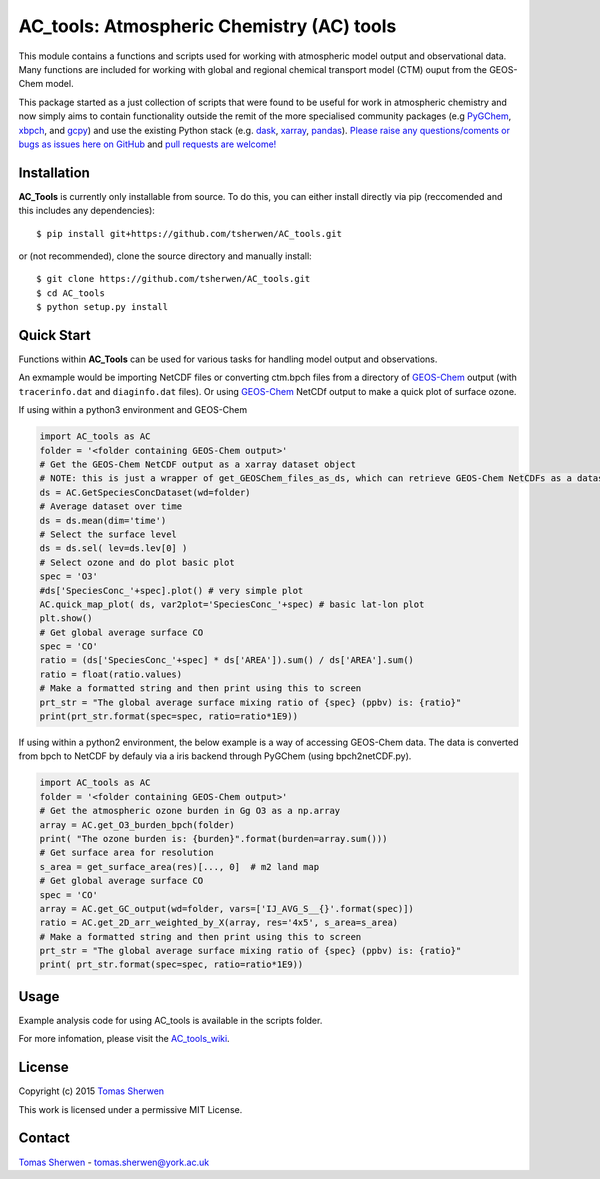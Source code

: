 AC_tools: Atmospheric Chemistry (AC) tools
======================================

This module contains a functions and scripts used for 
working with atmospheric model output and observational data. 
Many functions are included for working with global and regional 
chemical transport model (CTM) ouput from the GEOS-Chem model.

This package started as a just collection of scripts that were
found to be useful for work in atmospheric chemistry and now
simply aims to contain functionality outside the remit of the 
more specialised community packages (e.g PyGChem_, xbpch_, and 
gcpy_) and use the existing Python stack (e.g. dask_, xarray_, 
pandas_). 
`Please raise any questions/coments or bugs as issues here on GitHub <https://github.com/tsherwen/AC_tools/issues>`_ 
and `pull requests are welcome! <https://github.com/tsherwen/AC_tools/pulls>`_

Installation
------------

**AC_Tools** is currently only installable from source. To do this, you
can either install directly via pip (reccomended and this includes any dependencies)::


    $ pip install git+https://github.com/tsherwen/AC_tools.git


or (not recommended), clone the source directory and manually install::


    $ git clone https://github.com/tsherwen/AC_tools.git
    $ cd AC_tools
    $ python setup.py install



Quick Start
-----------

Functions within **AC_Tools** can be used for various tasks for handling model output and observations. 

An exmample would be importing NetCDF files or converting ctm.bpch files from a directory of GEOS-Chem_ output (with ``tracerinfo.dat`` and ``diaginfo.dat`` files). Or using GEOS-Chem_ NetCDf output to make a quick plot of surface ozone. 

If using within a python3 environment and GEOS-Chem 

.. code:: python

    import AC_tools as AC
    folder = '<folder containing GEOS-Chem output>'
    # Get the GEOS-Chem NetCDF output as a xarray dataset object
    # NOTE: this is just a wrapper of get_GEOSChem_files_as_ds, which can retrieve GEOS-Chem NetCDFs as a dataset
    ds = AC.GetSpeciesConcDataset(wd=folder)
    # Average dataset over time
    ds = ds.mean(dim='time')   
    # Select the surface level
    ds = ds.sel( lev=ds.lev[0] )      
    # Select ozone and do plot basic plot
    spec = 'O3' 
    #ds['SpeciesConc_'+spec].plot() # very simple plot
    AC.quick_map_plot( ds, var2plot='SpeciesConc_'+spec) # basic lat-lon plot
    plt.show()
    # Get global average surface CO 
    spec = 'CO'
    ratio = (ds['SpeciesConc_'+spec] * ds['AREA']).sum() / ds['AREA'].sum()
    ratio = float(ratio.values) 
    # Make a formatted string and then print using this to screen
    prt_str = "The global average surface mixing ratio of {spec} (ppbv) is: {ratio}" 
    print(prt_str.format(spec=spec, ratio=ratio*1E9))


If using within a python2 environment, the below example is a way of accessing GEOS-Chem data. The data is converted from bpch to NetCDF by defauly via a iris backend through PyGChem (using bpch2netCDF.py).

.. code:: python

    import AC_tools as AC
    folder = '<folder containing GEOS-Chem output>'
    # Get the atmospheric ozone burden in Gg O3 as a np.array
    array = AC.get_O3_burden_bpch(folder)
    print( "The ozone burden is: {burden}".format(burden=array.sum()))
    # Get surface area for resolution 
    s_area = get_surface_area(res)[..., 0]  # m2 land map
    # Get global average surface CO 
    spec = 'CO'
    array = AC.get_GC_output(wd=folder, vars=['IJ_AVG_S__{}'.format(spec)])
    ratio = AC.get_2D_arr_weighted_by_X(array, res='4x5', s_area=s_area) 
    # Make a formatted string and then print using this to screen
    prt_str = "The global average surface mixing ratio of {spec} (ppbv) is: {ratio}"
    print( prt_str.format(spec=spec, ratio=ratio*1E9))
    
    
Usage
------------

Example analysis code for using AC_tools is available in the 
scripts folder. 

For more infomation, please visit the AC_tools_wiki_.


License
-------

Copyright (c) 2015 `Tomas Sherwen`_

This work is licensed under a permissive MIT License.

Contact
-------

`Tomas Sherwen`_ - tomas.sherwen@york.ac.uk

.. _`Tomas Sherwen`: http://github.com/tsherwen
.. _conda: http://conda.pydata.org/docs/
.. _dask: http://dask.pydata.org/
.. _licensed: LICENSE
.. _GEOS-Chem: http://www.geos-chem.org
.. _xarray: http://xarray.pydata.org/
.. _pandas: https://pandas.pydata.org/
.. _gcpy: https://github.com/geoschem/gcpy
.. _PyGChem: https://github.com/benbovy/PyGChem
.. _xbpch: https://github.com/darothen/xbpch
.. _AC_tools_wiki: https://github.com/tsherwen/AC_tools/wiki
